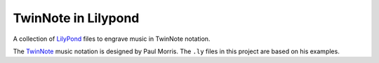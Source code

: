 ====================
TwinNote in Lilypond
====================

A collection of LilyPond_ files to engrave music in TwinNote notation.

The TwinNote_ music notation is designed by Paul Morris. The ``.ly`` files in this project are based on his examples.


.. _TwinNote: http://twinnote.org
.. _Lilypond: http://lilypond.org
